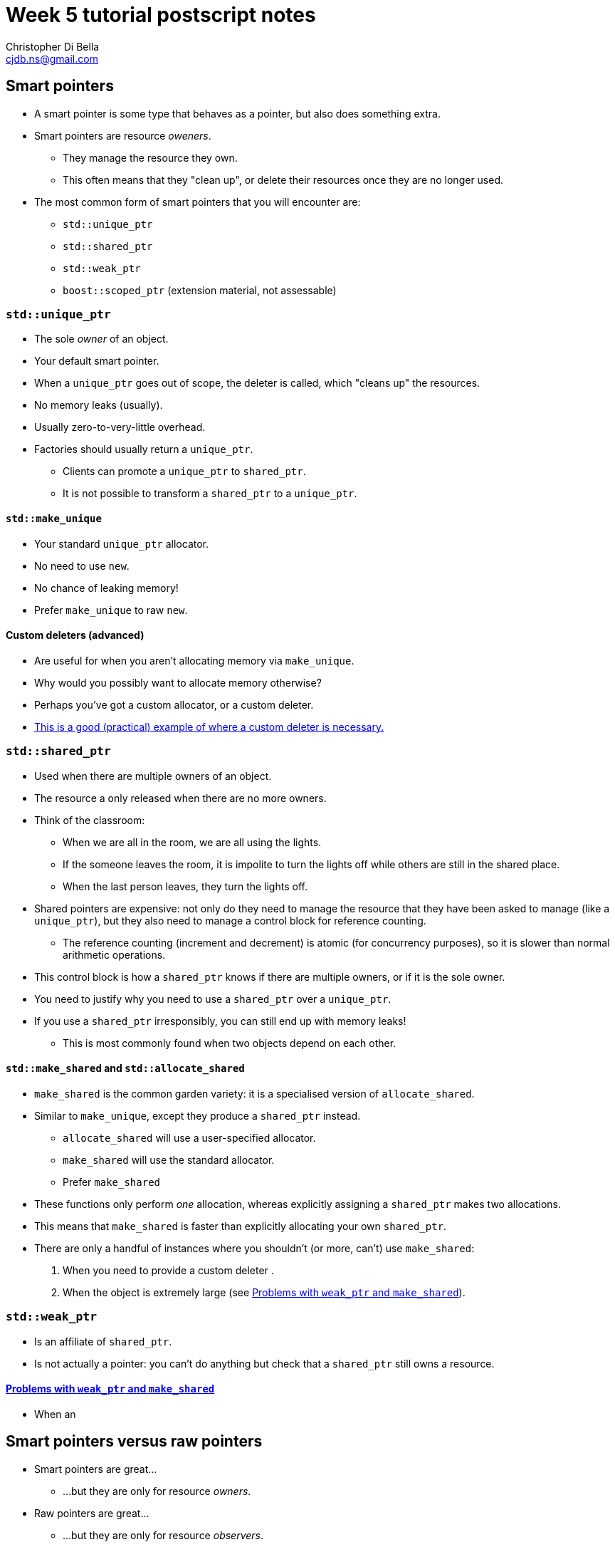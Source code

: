 Week 5 tutorial postscript notes
================================
:Author: Christopher Di Bella
:Email: cjdb.ns@gmail.com
:Date: 2016/08/03
:Revision: 1
:cpp: C++

== Smart pointers
* A smart pointer is some type that behaves as a pointer, but also does something extra.
* Smart pointers are resource _oweners_.
   ** They manage the resource they own.
   ** This often means that they "clean up", or delete their resources once they are no longer used.
* The most common form of smart pointers that you will encounter are:
   ** `std::unique_ptr`
   ** `std::shared_ptr`
   ** `std::weak_ptr`
   ** `boost::scoped_ptr` (extension material, not assessable)

=== `std::unique_ptr`
* The sole _owner_ of an object.
* Your default smart pointer.
* When a `unique_ptr` goes out of scope, the deleter is called, which "cleans up" the resources.
* No memory leaks (usually).
* Usually zero-to-very-little overhead.
* Factories should usually return a `unique_ptr`.
   ** Clients can promote a `unique_ptr` to `shared_ptr`.
   ** It is not possible to transform a `shared_ptr` to a `unique_ptr`.

==== `std::make_unique`
* Your standard `unique_ptr` allocator.
* No need to use `new`.
* No chance of leaking memory!
* Prefer `make_unique` to raw `new`.

==== Custom deleters (advanced)
* Are useful for when you aren't allocating memory via `make_unique`.
* Why would you possibly want to allocate memory otherwise?
* Perhaps you've got a custom allocator, or a custom deleter.
* link:blah[This is a good (practical) example of where a custom deleter is necessary.]

=== `std::shared_ptr`
* Used when there are multiple owners of an object. 
* The resource a only released when there are no more owners.
* Think of the classroom:
   - When we are all in the room, we are all using the lights.
   - If the someone leaves the room, it is impolite to turn the lights off while others are still
     in the shared place.
   - When the last person leaves, they turn the lights off.
* Shared pointers are expensive: not only do they need to manage the resource that they have been
  asked to manage (like a `unique_ptr`), but they also need to manage a control block for reference
  counting.
   ** The reference counting (increment and decrement) is atomic (for concurrency purposes), so it
      is slower than normal arithmetic operations.
* This control block is how a `shared_ptr` knows if there are multiple owners, or if it is the sole
  owner.
* You need to justify why you need to use a `shared_ptr` over a `unique_ptr`.
* If you use a `shared_ptr` irresponsibly, you can still end up with memory leaks!
   - This is most commonly found when two objects depend on each other.

==== `std::make_shared` and `std::allocate_shared`
* `make_shared` is the common garden variety: it is a specialised version of `allocate_shared`.
* Similar to `make_unique`, except they produce a `shared_ptr` instead.
   ** `allocate_shared` will use a user-specified allocator.
   ** `make_shared` will use the standard allocator.
   ** Prefer `make_shared`
* These functions only perform _one_ allocation, whereas explicitly assigning a `shared_ptr` makes
  two allocations.
* This means that `make_shared` is faster than explicitly allocating your own `shared_ptr`.
* There are only a handful of instances where you shouldn't (or more, can't) use `make_shared`:
   . When you need to provide a custom deleter
   .
   . When the object is extremely large (see xref:weak_ptr-problems[Problems with `weak_ptr` and
     `make_shared`]).

=== `std::weak_ptr`
* Is an affiliate of `shared_ptr`.
* Is not actually a pointer: you can't do anything but check that a `shared_ptr` still owns a
  resource.

==== <<weak_ptr-problems,Problems with `weak_ptr` and `make_shared`>>
* When an 

== Smart pointers versus raw pointers
* Smart pointers are great...
   ** ...but they are only for resource _owners_.
* Raw pointers are great...
   ** ...but they are only for resource _observers_.
* You should only store smart pointers.
   - This is opposed to storing raw pointers: if you can avoid manually allocating objects on the
     heap, please do so!
   - Remember that pointers should only be used when you need reference semantics _and_ you want
     to be able to change what you refer to, _or_ if you need a valid "nothing to reference" option.
* You should feel free to keep passing raw pointers around and returning raw pointers from
  functions...
   ** ...with a few caveats.

=== 1. Prefer raw pointers as object parameters to functions
* Raw pointers are not aware of lifetime policies.
   ** If a function doesn't participate in the maintenance of this policy, it doesn't need to take
      a smart pointer.
* Using raw pointers as observers is recommended when you are sure that the object (pointee) will
  outlive the raw pointer.
   ** Copying a `shared_ptr` is expensive, and moving a `unqiue_ptr` too much will make things
      confusing.
* Standard `const` rules still apply.
* Standard reference vs pointer rules still apply.

=== 2. Pass `unique_ptr` by value when the pointee's lifetime ends at the end of the callee function
* Such functions are called sinks.
* RAII and move semantics will make sure that the `unique_ptr` is correctly transferred and
  destroyed when the function returns.

=== 3. Pass `unique_ptr` by reference when you wish to modify the pointer's value, but never pass a `unique_ptr` by reference-to-`const`
* Passing a `unique_ptr` by reference implies that there is potential for the pointer to change
  what it points to.
* Passing a `unique_ptr` by reference-to-`const` offers no additional benefits to passing a raw
  pointer, and actually restricts what can be passed in to a `unique_ptr` type. Recall rule 1.

=== 4. Pass `shared_ptr` by value when you wish for the callee to share ownership with the caller
* The function needs to retain a copy of the `shared_ptr` for shared ownership.

=== 5. Pass `shared_ptr` by reference when you wish to modify the pointer's value
* Same as 3.1
* Accepting a `shared_ptr` as a reference-to-`const` parameter is only acceptable when your
  function calls a function that implements rule 4.
* Otherwise, prefer rule 1.

== `decltype`
* A very powerful type deduction tool.
* `decltype(e)` for some expression `e` will be deduced as the type of the expression `e`.
   - If `e` does not have a valid expression type, your code will not compile.
   - If `e` is the name of an overloaded function, your code will not compile.
* `decltype((e))`, for some _parenthesised_ expression `(e)` does not resolve to the same type as
  `decltype(e)`:
   - If `e` is an lvalue, then `decltype((e))` will be deduced as `decltype(e)&`.
   - If `e` is an rvalue, then `decltype((e))` will be deduced as `decltype(e)&&`.
* [big]#How about in English, professor?#
* The above is a bit technical, so let's break it down:
   - `decltype(e)` takes the type of whatever is inside, and becomes like an unnamed type alias
     (named type aliases were formerly known as a `typedef`).
   - `decltype((e))` takes the type of whatever is inside, and becomes like an unnamed type alias,
     with the caveat that the type is a reference to `e`'s type.
* Why would you want to _ever_ use an unnamed alias?
   - For the same reason you want to use `auto`!
* Relying on type deduction means that you are placing trust in the compiler to work out the correct
  type.
   ** Your explicit type might go out of date.
   ** `decltype(e)` will only go out of date if your expression is _wrong_.
      *** You probably have a bigger problem at that point.
   ** Trust your tool.
* But I can't see my type!
   - Correct, and the minute your type goes off the screen, your type can't be seen anyway.
   - You should keep the scope of variables as small as possible to limit their potential misuse.
   - If you use an IDE, your IDE should be able to deduce the type information on the fly.
   - However, a stronger argument is that `decltype`, like `auto`, helps you code against interfaces;
     explicit types promote coding against implementations.
   - Unlike `auto`, `decltype` isn't supposed to be used everywhere.
* `decltype` doesn't replace `auto` either:
   - `auto` is placed on the left, before the identifier.
   - `decltype` is placed on the right, after the `operator=`.

[source, cpp]
-------------
#include <iostream>
#include <vector>

std::vector<int> make_crowd(int children, int adults, int seniors);

int main()
{
   auto crowd = make_crowd(10, 120, 16);
   // auto on the left, decltype on the right
   auto first_child = decltype(crowd)::value_type{7}; // is the same as...
   auto second_child = std::vector<int>::value_type{7}; // is the same as...
   auto third_child = int{7};
}
-------------

* That seems pointless... why didn't we just use `int{0}`?
* Consider this modification:

[source, cpp]
-------------
#include <iostream>
#include <vector>

// children are often proud of their age, and will happily tell you that they are "six and a half",
// so all children will now give an _exact_ age
std::vector<double> make_crowd(int children, int adults, int seniors);

int main()
{
   auto crowd = make_crowd(10, 120, 16);
   // auto on the left, decltype on the right
   auto first_child = decltype(crowd)::value_type{7};   // is the same as std::vector<double>::value_type{7}; but not the same as...
   auto second_child = std::vector<int>::value_type{7}; // both of which are embedded in our code
   auto third_child = int{7};                           // errors are likely to crop up
}
-------------

* So should I be using `decltype` like in this program?

[source,cpp]
------------
auto i = decltype(0){0};
auto j = decltype(i){1};
------------

* Heavens, no! Use `decltype` when you require type that is dependent on some expression.
* An example is the `value_type` above: it is dependent on a container.
* We can also use `decltype` to deduce the return type of complex types.
   ** One of these will feature in the `template` notes.
